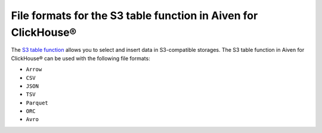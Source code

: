 File formats for the S3 table function in Aiven for ClickHouse®
===============================================================

The `S3 table function <https://clickhouse.com/docs/en/sql-reference/table-functions/s3>`_ allows you to select and insert data in S3-compatible storages. The S3 table function in Aiven for ClickHouse® can be used with the following file formats:

* ``Arrow``
* ``CSV``
* ``JSON``
* ``TSV``
* ``Parquet``
* ``ORC``
* ``Avro``

.. seealso::

    * :doc:`Table functions supported in Aiven for ClickHouse® </docs/products/clickhouse/reference/table-functions>`
    * :doc:`Read and pull data from S3 object storages and web resources over HTTP </docs/products/clickhouse/howto/run-federated-queries>`
